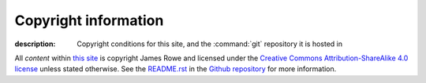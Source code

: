 Copyright information
=====================

:description: Copyright conditions for this site, and the :command:`git` repository it is hosted in

.. Can’t use figure because of custom attributes

.. raw:: html

   <a rel="license" href="http://creativecommons.org/licenses/by-sa/4.0/">
      <img alt="Creative Commons Licence" style="border-width:0" src="http://i.creativecommons.org/l/by-sa/4.0/88x31.png" />
   </a>

All *content* within `this site`_ is copyright James Rowe and licensed under the
`Creative Commons Attribution-ShareAlike 4.0 license`_ unless stated otherwise.
See the `README.rst`_ in the Github_ repository_ for more information.

.. _this site: http://jnrowe.github.io/
.. _Creative Commons Attribution-ShareAlike 4.0 license: http://creativecommons.org/licenses/by-sa/4.0/
.. _README.rst: https://github.com/JNRowe/jnrowe.github.io/blob/source/README.rst
.. _Github: https://github.com
.. _repository: https://github.com/JNRowe/jnrowe.github.io/
